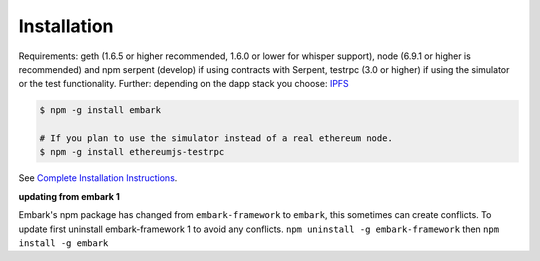 Installation
============

Requirements: geth (1.6.5 or higher recommended, 1.6.0 or lower for whisper support), node (6.9.1 or higher is recommended) and npm
serpent (develop) if using contracts with Serpent, testrpc (3.0 or higher) 
if using the simulator or the test functionality. Further: depending on
the dapp stack you choose: `IPFS <https://ipfs.io/>`__

.. code:: bash

    $ npm -g install embark

    # If you plan to use the simulator instead of a real ethereum node.
    $ npm -g install ethereumjs-testrpc

See `Complete Installation
Instructions <https://github.com/iurimatias/embark-framework/wiki/Installation>`__.

**updating from embark 1**

Embark's npm package has changed from ``embark-framework`` to
``embark``, this sometimes can create conflicts. To update first
uninstall embark-framework 1 to avoid any conflicts.
``npm uninstall -g embark-framework`` then ``npm install -g embark``
